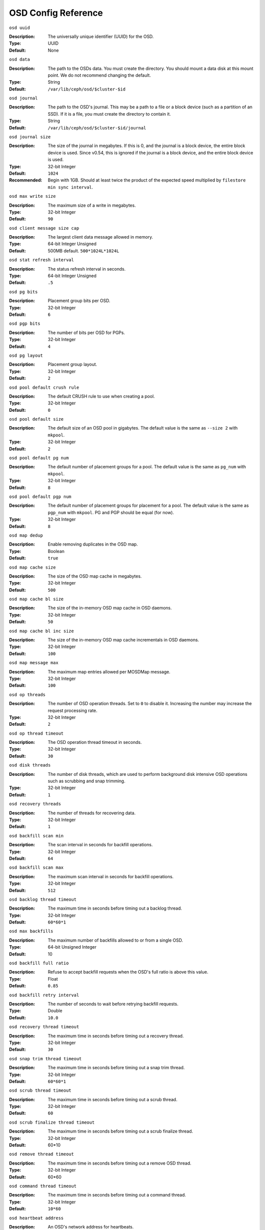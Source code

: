 ======================
 OSD Config Reference
======================



``osd uuid``

:Description: The universally unique identifier (UUID) for the OSD.
:Type: UUID
:Default: None


``osd data`` 

:Description: The path to the OSDs data. You must create the directory. You should mount a data disk at this mount point. We do not recommend changing the default. 
:Type: String
:Default: ``/var/lib/ceph/osd/$cluster-$id``


``osd journal`` 

:Description: The path to the OSD's journal. This may be a path to a file or a block device (such as a partition of an SSD). If it is a file, you must create the directory to contain it.
:Type: String
:Default: ``/var/lib/ceph/osd/$cluster-$id/journal``


``osd journal size`` 

:Description: The size of the journal in megabytes. If this is 0, and the journal is a block device, the entire block device is used. Since v0.54, this is ignored if the journal is a block device, and the entire block device is used.
:Type: 32-bit Integer
:Default: ``1024``
:Recommended: Begin with 1GB. Should at least twice the product of the expected speed multiplied by ``filestore min sync interval``.


``osd max write size`` 

:Description: The maximum size of a write in megabytes.
:Type: 32-bit Integer
:Default: ``90``


``osd client message size cap`` 

:Description: The largest client data message allowed in memory.
:Type: 64-bit Integer Unsigned
:Default: 500MB default. ``500*1024L*1024L`` 


``osd stat refresh interval`` 

:Description: The status refresh interval in seconds.
:Type: 64-bit Integer Unsigned
:Default: ``.5``


``osd pg bits`` 

:Description: Placement group bits per OSD.
:Type: 32-bit Integer
:Default: ``6`` 


``osd pgp bits`` 

:Description: The number of bits per OSD for PGPs.
:Type: 32-bit Integer
:Default: ``4``


``osd pg layout`` 

:Description: Placement group layout. 
:Type: 32-bit Integer
:Default: ``2``


``osd pool default crush rule`` 

:Description: The default CRUSH rule to use when creating a pool.
:Type: 32-bit Integer
:Default: ``0``


``osd pool default size`` 

:Description: The default size of an OSD pool in gigabytes. The default value is the same as ``--size 2`` with ``mkpool``.
:Type: 32-bit Integer
:Default: ``2`` 


``osd pool default pg num`` 

:Description: The default number of placement groups for a pool. The default value is the same as ``pg_num`` with ``mkpool``.
:Type: 32-bit Integer
:Default: ``8`` 


``osd pool default pgp num`` 

:Description: The default number of placement groups for placement for a pool. The default value is the same as ``pgp_num`` with ``mkpool``. PG and PGP should be equal (for now).
:Type: 32-bit Integer
:Default: ``8``


``osd map dedup``

:Description: Enable removing duplicates in the OSD map. 
:Type: Boolean
:Default: ``true``


``osd map cache size`` 

:Description: The size of the OSD map cache in megabytes.
:Type: 32-bit Integer
:Default: ``500``


``osd map cache bl size``

:Description: The size of the in-memory OSD map cache in OSD daemons. 
:Type: 32-bit Integer
:Default: ``50``


``osd map cache bl inc size``

:Description: The size of the in-memory OSD map cache incrementals in OSD daemons.
:Type: 32-bit Integer
:Default: ``100``


``osd map message max`` 

:Description: The maximum map entries allowed per MOSDMap message.
:Type: 32-bit Integer
:Default: ``100``


``osd op threads`` 

:Description: The number of OSD operation threads. Set to ``0`` to disable it. Increasing the number may increase the request processing rate.
:Type: 32-bit Integer
:Default: ``2`` 


``osd op thread timeout`` 

:Description: The OSD operation thread timeout in seconds.
:Type: 32-bit Integer
:Default: ``30`` 


``osd disk threads`` 

:Description: The number of disk threads, which are used to perform background disk intensive OSD operations such as scrubbing and snap trimming.
:Type: 32-bit Integer
:Default: ``1`` 


``osd recovery threads`` 

:Description: The number of threads for recovering data.
:Type: 32-bit Integer
:Default: ``1``


``osd backfill scan min`` 

:Description: The scan interval in seconds for backfill operations.
:Type: 32-bit Integer
:Default: ``64`` 


``osd backfill scan max`` 

:Description: The maximum scan interval in seconds for backfill operations.
:Type: 32-bit Integer
:Default: ``512`` 


``osd backlog thread timeout`` 

:Description: The maximum time in seconds before timing out a backlog thread.
:Type: 32-bit Integer
:Default: ``60*60*1`` 


``osd max backfills``

:Description: The maximum number of backfills allowed to or from a single OSD.
:Type: 64-bit Unsigned Integer
:Default: 10


``osd backfill full ratio``

:Description: Refuse to accept backfill requests when the OSD's full ratio is above this value.
:Type: Float
:Default: ``0.85``


``osd backfill retry interval``

:Description: The number of seconds to wait before retrying backfill requests.
:Type: Double
:Default: ``10.0``


``osd recovery thread timeout`` 

:Description: The maximum time in seconds before timing out a recovery thread.
:Type: 32-bit Integer
:Default: ``30`` 


``osd snap trim thread timeout`` 

:Description: The maximum time in seconds before timing out a snap trim thread.
:Type: 32-bit Integer
:Default: ``60*60*1`` 


``osd scrub thread timeout`` 

:Description: The maximum time in seconds before timing out a scrub thread.
:Type: 32-bit Integer
:Default: ``60`` 


``osd scrub finalize thread timeout`` 

:Description: The maximum time in seconds before timing out a scrub finalize thread.
:Type: 32-bit Integer
:Default: 60*10 


``osd remove thread timeout`` 

:Description: The maximum time in seconds before timing out a remove OSD thread.
:Type: 32-bit Integer
:Default: 60*60 


``osd command thread timeout`` 

:Description: The maximum time in seconds before timing out a command thread.
:Type: 32-bit Integer
:Default: ``10*60`` 


``osd heartbeat address``

:Description: An OSD's network address for heartbeats. 
:Type: Address
:Default: The host address.


``osd heartbeat interval`` 

:Description: How often an OSD pings its peers (in seconds).
:Type: 32-bit Integer
:Default: ``6``


``osd heartbeat grace`` 

:Description: The elapsed time when an OSD hasn't shown a heartbeat that the cluster considers it ``down``. 
:Type: 32-bit Integer
:Default: ``20``


``osd mon heartbeat interval`` 

:Description: How often the OSD pings a monitor if it has no OSD peers.
:Type: 32-bit Integer
:Default: ``30`` 


``osd mon report interval max`` 

:Description: The maximum time in seconds for an OSD to report to a monitor before the monitor considers the OSD ``down``.
:Type: 32-bit Integer
:Default: ``120`` 


``osd mon report interval min`` 

:Description: The minimum number of seconds for an OSD to report to a monitor to avoid the monitor considering the OSD ``down``.
:Type: 32-bit Integer
:Default: ``5``
:Valid Range: Should be less than ``osd mon report interval max`` 


``osd mon ack timeout`` 

:Description: The number of seconds to wait for a monitor to acknowledge a request for statistics.
:Type: 32-bit Integer
:Default: ``30`` 


``osd min down reporters`` 

:Description: The minimum number of OSDs required to report a ``down`` OSD.
:Type: 32-bit Integer
:Default: ``1``


``osd min down reports`` 

:Description: The minimum number of times an OSD must report that another is ``down``.
:Type: 32-bit Integer
:Default: ``3`` 


``osd recovery delay start`` 

:Description: After peering completes, Ceph will delay for the specified number of seconds before starting to recover objects.
:Type: Float
:Default: ``15`` 


``osd recovery max active`` 

:Description: The number of active recovery requests per OSD at one time. More accelerates recovery, but places an increased load on the cluster.
:Type: 32-bit Integer
:Default: ``5``


``osd recovery max chunk`` 

:Description: The maximum size of a recovered chunk of data to push. 
:Type: 64-bit Integer Unsigned
:Default: ``1 << 20`` 


``osd max scrubs`` 

:Description: The maximum number of scrub operations for an OSD.
:Type: 32-bit Int
:Default: ``1`` 


``osd scrub load threshold`` 

:Description: The maximum CPU load. Ceph will not scrub when the CPU load is higher than this number. Default is 50%.
:Type: Float
:Default: ``0.5`` 


``osd scrub min interval`` 

:Description: The maximum interval in seconds for scrubbing the OSD.
:Type: Float
:Default: 5 minutes. ``300`` 


``osd scrub max interval`` 

:Description: The maximum interval in seconds for scrubbing the OSD.
:Type: Float
:Default: Once per day. ``60*60*24`` 


``osd deep scrub interval``

:Description: The interval for "deep" scrubbing (fully reading all data).
:Type: Float
:Default: Once per week.  ``60*60*24*7``


``osd deep scrub stride``

:Description: Read size when doing a deep scrub.
:Type: 32-bit Int
:Default: 512 KB. ``524288``


``osd class dir`` 

:Description: The class path for RADOS class plug-ins.
:Type: String
:Default: ``$libdir/rados-classes``


``osd check for log corruption`` 

:Description: Check log files for corruption. Can be computationally expensive.
:Type: Boolean
:Default: ``false`` 


``osd default notify timeout`` 

:Description: The OSD default notification timeout (in seconds).
:Type: 32-bit Integer Unsigned
:Default: ``30`` 


``osd min pg log entries`` 

:Description: The minimum number of placement group logs to maintain when trimming log files.
:Type: 32-bit Int Unsigned
:Default: 1000


``osd op complaint time`` 

:Description: An operation becomes complaint worthy after the specified number of seconds have elapsed.
:Type: Float
:Default: ``30`` 


``osd command max records`` 

:Description: Limits the number of lost objects to return. 
:Type: 32-bit Integer
:Default: ``256`` 


``osd auto upgrade tmap`` 

:Description: Uses ``tmap`` for ``omap`` on old objects.
:Type: Boolean
:Default: ``true``
 

``osd tmapput sets users tmap`` 

:Description: Uses ``tmap`` for debugging only.
:Type: Boolean
:Default: ``false`` 

